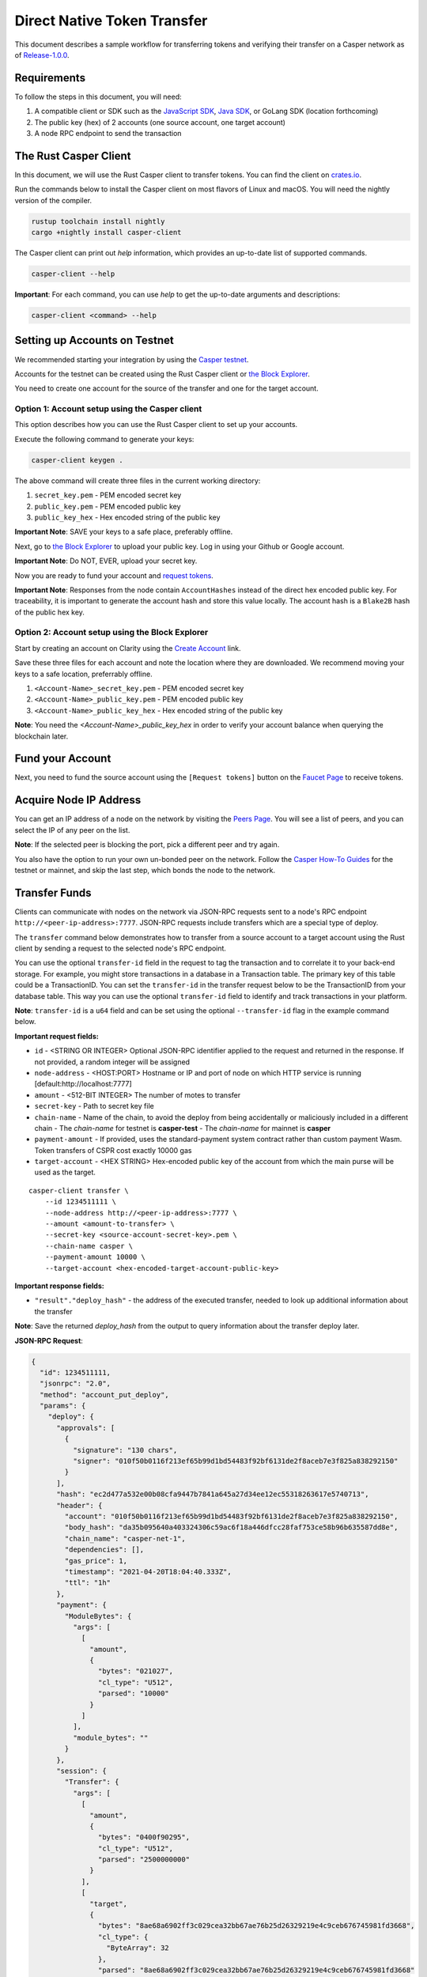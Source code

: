 Direct Native Token Transfer
============================

This document describes a sample workflow for transferring tokens and verifying their transfer on a Casper network as of `Release-1.0.0 <https://github.com/CasperLabs/casper-node/tree/release-1.0.0>`_.

Requirements
^^^^^^^^^^^^

To follow the steps in this document, you will need:

1. A compatible client or SDK such as the `JavaScript SDK <https://www.npmjs.com/package/casper-client-sdk>`_, `Java SDK <https://github.com/cnorburn/casper-java-sdk>`_, or GoLang SDK (location forthcoming)
2. The public key (hex) of 2 accounts (one source account, one target account)
3. A node RPC endpoint to send the transaction

The Rust Casper Client
^^^^^^^^^^^^^^^^^^^^^^

In this document, we will use the Rust Casper client to transfer tokens. You can find the client on `crates.io <https://crates.io/crates/casper-client>`_. 

Run the commands below to install the Casper client on most flavors of Linux and macOS. You will need the nightly version of the compiler.

.. code-block:: bash

  rustup toolchain install nightly 
  cargo +nightly install casper-client

The Casper client can print out `help` information, which provides an up-to-date list of supported commands. 

.. code-block:: bash

    casper-client --help

**Important**: For each command, you can use `help` to get the up-to-date arguments and descriptions:

.. code-block:: bash

    casper-client <command> --help

Setting up Accounts on Testnet
^^^^^^^^^^^^^^^^^^^^^^^^^^^^^^
We recommended starting your integration by using the `Casper testnet <https://docs.cspr.community/docs/testnet.html>`_.

Accounts for the testnet can be created using the Rust Casper client or `the Block Explorer <https://clarity-testnet-old.make.services/#/>`_.

You need to create one account for the source of the transfer and one for the target account.

Option 1: Account setup using the Casper client
~~~~~~~~~~~~~~~~~~~~~~~~~~~~~~~~~~~~~~~~~~~~~~~

This option describes how you can use the Rust Casper client to set up your accounts.

Execute the following command to generate your keys:

.. code-block:: bash

    casper-client keygen .

The above command will create three files in the current working directory:

1. ``secret_key.pem`` - PEM encoded secret key
2. ``public_key.pem`` - PEM encoded public key
3. ``public_key_hex`` - Hex encoded string of the public key

**Important Note**: SAVE your keys to a safe place, preferably offline.

Next, go to `the Block Explorer <https://clarity-testnet-old.make.services/#/>`_ to upload your public key. Log in using your Github or Google account. 

**Important Note**: Do NOT, EVER, upload your secret key.

Now you are ready to fund your account and `request tokens <#fund-your-account>`_.

**Important Note**: Responses from the node contain ``AccountHashes`` instead of the direct hex encoded public key. For traceability, it is important to generate the account hash and store this value locally. The account hash is a ``Blake2B`` hash of the public hex key.

Option 2: Account setup using the Block Explorer
~~~~~~~~~~~~~~~~~~~~~~~~~~~~~~~~~~~~~~~~~~~~~~~~

Start by creating an account on Clarity using the `Create Account <https://clarity-testnet-old.make.services/#/accounts>`_ link.

Save these three files for each account and note the location where they are downloaded. We recommend moving your keys to a safe location, preferrably offline.

1. ``<Account-Name>_secret_key.pem`` - PEM encoded secret key
2. ``<Account-Name>_public_key.pem`` - PEM encoded public key
3. ``<Account-Name>_public_key_hex`` - Hex encoded string of the public key

**Note**: You need the `<Account-Name>_public_key_hex` in order to verify your account balance when querying the blockchain later.

Fund your Account
^^^^^^^^^^^^^^^^^

Next, you need to fund the source account using the ``[Request tokens]`` button on the `Faucet Page <https://clarity-testnet-old.make.services/#/faucet>`_ to receive tokens.

Acquire Node IP Address
^^^^^^^^^^^^^^^^^^^^^^^

You can get an IP address of a node on the network by visiting the `Peers Page <https://testnet.cspr.live/tools/peers>`_. You will see a list of peers, and you can select the IP of any peer on the list.

**Note**: If the selected peer is blocking the port, pick a different peer and try again.

You also have the option to run your own un-bonded peer on the network. Follow the `Casper How-To Guides <https://docs.cspr.community/>`_ for the testnet or mainnet, and skip the last step, which bonds the node to the network.

Transfer Funds
^^^^^^^^^^^^^^

Clients can communicate with nodes on the network via JSON-RPC requests sent to a node's RPC endpoint ``http://<peer-ip-address>:7777``. JSON-RPC requests include transfers which are a special type of deploy.

The ``transfer`` command below demonstrates how to transfer from a source account to a target account using the Rust client by sending a request to the selected node's RPC endpoint.

You can use the optional ``transfer-id`` field in the request to tag the transaction and to correlate it to your back-end storage. For example, you might store transactions in a database in a Transaction table. The primary key of this table could be a TransactionID. You can set the ``transfer-id`` in the transfer request below to be the TransactionID from your database table. This way you can use the optional ``transfer-id`` field to identify and track transactions in your platform.

**Note**: ``transfer-id`` is a ``u64`` field and can be set using the optional ``--transfer-id`` flag in the example command below.

**Important request fields:**

- ``id`` - <STRING OR INTEGER> Optional JSON-RPC identifier applied to the request and returned in the response. If not provided, a random integer will be assigned
- ``node-address`` - <HOST:PORT> Hostname or IP and port of node on which HTTP service is running [default:http://localhost:7777]
- ``amount`` - <512-BIT INTEGER> The number of motes to transfer
- ``secret-key`` - Path to secret key file
- ``chain-name`` - Name of the chain, to avoid the deploy from being accidentally or maliciously included in a different chain
  - The *chain-name* for testnet is **casper-test**
  - The *chain-name* for mainnet is **casper**
- ``payment-amount`` - If provided, uses the standard-payment system contract rather than custom payment Wasm. Token transfers of CSPR cost exactly 10000 gas
- ``target-account`` - <HEX STRING> Hex-encoded public key of the account from which the main purse will be used as the target.

::

    casper-client transfer \
        --id 1234511111 \
        --node-address http://<peer-ip-address>:7777 \
        --amount <amount-to-transfer> \
        --secret-key <source-account-secret-key>.pem \
        --chain-name casper \
        --payment-amount 10000 \
        --target-account <hex-encoded-target-account-public-key>

**Important response fields:**

- ``"result"."deploy_hash"`` - the address of the executed transfer, needed to look up additional information about the transfer

**Note**: Save the returned `deploy_hash` from the output to query information about the transfer deploy later.

.. raw:: html

    <details>
    <summary>Explore the JSON-RPC request and response generated.</summary>

**JSON-RPC Request**:

.. code-block:: json

    {
      "id": 1234511111,
      "jsonrpc": "2.0",
      "method": "account_put_deploy",
      "params": {
        "deploy": {
          "approvals": [
            {
              "signature": "130 chars",
              "signer": "010f50b0116f213ef65b99d1bd54483f92bf6131de2f8aceb7e3f825a838292150"
            }
          ],
          "hash": "ec2d477a532e00b08cfa9447b7841a645a27d34ee12ec55318263617e5740713",
          "header": {
            "account": "010f50b0116f213ef65b99d1bd54483f92bf6131de2f8aceb7e3f825a838292150",
            "body_hash": "da35b095640a403324306c59ac6f18a446dfcc28faf753ce58b96b635587dd8e",
            "chain_name": "casper-net-1",
            "dependencies": [],
            "gas_price": 1,
            "timestamp": "2021-04-20T18:04:40.333Z",
            "ttl": "1h"
          },
          "payment": {
            "ModuleBytes": {
              "args": [
                [
                  "amount",
                  {
                    "bytes": "021027",
                    "cl_type": "U512",
                    "parsed": "10000"
                  }
                ]
              ],
              "module_bytes": ""
            }
          },
          "session": {
            "Transfer": {
              "args": [
                [
                  "amount",
                  {
                    "bytes": "0400f90295",
                    "cl_type": "U512",
                    "parsed": "2500000000"
                  }
                ],
                [
                  "target",
                  {
                    "bytes": "8ae68a6902ff3c029cea32bb67ae76b25d26329219e4c9ceb676745981fd3668",
                    "cl_type": {
                      "ByteArray": 32
                    },
                    "parsed": "8ae68a6902ff3c029cea32bb67ae76b25d26329219e4c9ceb676745981fd3668"
                  }
                ],
                [
                  "id",
                  {
                    "bytes": "00",
                    "cl_type": {
                      "Option": "U64"
                    },
                    "parsed": null
                  }
                ]
              ]
            }
          }
        }
      }
    }

**JSON-RPC Response**:

.. code-block:: json

    {
      "id": 1234511111,
      "jsonrpc": "2.0",
      "result": {
        "api_version": "1.0.0",
        "deploy_hash": "ec2d477a532e00b08cfa9447b7841a645a27d34ee12ec55318263617e5740713"
      }
    }

.. raw:: html

    </details>

|

Deploy Status
~~~~~~~~~~~~~

Once a transaction (deploy) has been submitted to the network, it is possible to check its execution status using ``get-deploy``. 

If the ``execution_results`` in the output are null, the transaction hasn't run yet. Transactions are finalized upon execution.

**Important request fields:**

- ``id`` - <STRING OR INTEGER> JSON-RPC identifier, applied to the request and returned in the response. If not provided, a random integer will be assigned
- ``node-address`` - <HOST:PORT>Hostname or IP and port of node on which HTTP service is running [default:http://localhost:7777]

::

    casper-client get-deploy \
          --id 1234522222 \
          --node-address http://<peer-ip-address>:7777 \
          <deploy-hash>


**Important response fields:**

- ``"result"."execution_results"[0]."transfers[0]"`` - the address of the executed transfer that the source account initiated. We will use it to look up additional information about the transfer
- ``"result"."execution_results"[0]."block_hash"`` - contains the block hash of the block that included our transfer. We will require the `state_root_hash` of this block to look up information about the accounts and their balances

**Note**: Transfer addresses use a ``transfer-`` string prefix.

.. raw:: html

    <details>
    <summary>Explore the JSON-RPC request and response generated.</summary>

**JSON-RPC Request**:

.. code-block:: json

    {
    "id": 1234522222,
    "jsonrpc": "2.0",
    "method": "info_get_deploy",
    "params": {
      "deploy_hash": "ec2d477a532e00b08cfa9447b7841a645a27d34ee12ec55318263617e5740713"
      }
    }

**JSON-RPC Response**:

.. code-block:: json

    {
      "id": 1234522222,
      "jsonrpc": "2.0",
      "result": {
        "api_version": "1.0.0",
        "deploy": {
          "approvals": [
            {
              "signature": "130 chars",
              "signer": "010f50b0116f213ef65b99d1bd54483f92bf6131de2f8aceb7e3f825a838292150"
            }
          ],
          "hash": "ec2d477a532e00b08cfa9447b7841a645a27d34ee12ec55318263617e5740713",
          "header": {
            "account": "010f50b0116f213ef65b99d1bd54483f92bf6131de2f8aceb7e3f825a838292150",
            "body_hash": "da35b095640a403324306c59ac6f18a446dfcc28faf753ce58b96b635587dd8e",
            "chain_name": "casper-net-1",
            "dependencies": [],
            "gas_price": 1,
            "timestamp": "2021-04-20T18:04:40.333Z",
            "ttl": "1h"
          },
          "payment": {
            "ModuleBytes": {
              "args": [
                [
                  "amount",
                  {
                    "bytes": "021027",
                    "cl_type": "U512",
                    "parsed": "10000"
                  }
                ]
              ],
              "module_bytes": ""
            }
          },
          "session": {
            "Transfer": {
              "args": [
                [
                  "amount",
                  {
                    "bytes": "0400f90295",
                    "cl_type": "U512",
                    "parsed": "2500000000"
                  }
                ],
                [
                  "target",
                  {
                    "bytes": "8ae68a6902ff3c029cea32bb67ae76b25d26329219e4c9ceb676745981fd3668",
                    "cl_type": {
                      "ByteArray": 32
                    },
                    "parsed": "8ae68a6902ff3c029cea32bb67ae76b25d26329219e4c9ceb676745981fd3668"
                  }
                ],
                [
                  "id",
                  {
                    "bytes": "00",
                    "cl_type": {
                      "Option": "U64"
                    },
                    "parsed": null
                  }
                ]
              ]
            }
          }
        },
        "execution_results": [
          {
            "block_hash": "7c7e9b0f087bba5ce6fc4bd067b57f69ea3c8109157a3ad7f6d98b8da77d97f9",
            "result": {
              "Success": {
                "cost": "10000",
                "effect": {
                  "operations": [
                    {
                      "key": "hash-d13610d5930fdab36fc25838bc8b4b77fdb4859755dd628c2d30e2a6dfc86a8c",
                      "kind": "Read"
                    },
                    {
                      "key": "account-hash-8ae68a6902ff3c029cea32bb67ae76b25d26329219e4c9ceb676745981fd3668",
                      "kind": "Read"
                    },
                    {
                      "key": "balance-39b6cc617efddbcc5e989c9eb73ddb5d825bb1070309e7429c029826074e038a",
                      "kind": "Read"
                    },
                    {
                      "key": "balance-9e90f4bbd8f581816e305eb7ea2250ca84c96e43e8735e6aca133e7563c6f527",
                      "kind": "Write"
                    },
                    {
                      "key": "deploy-ec2d477a532e00b08cfa9447b7841a645a27d34ee12ec55318263617e5740713",
                      "kind": "Write"
                    },
                    {
                      "key": "balance-34ec8bcae2675d16bad7e8ba10fada1e50dacf3935ce3b12c25a5bf000fefc76",
                      "kind": "Write"
                    },
                    {
                      "key": "transfer-8d81f4a1411d9481aed9c68cd700c39d870757b0236987bb6b7c2a7d72049c0e",
                      "kind": "Write"
                    },
                    {
                      "key": "hash-1e13f06cb64bcbf46348dc53c35444da5afc956cfd764cbc3399dc71692e0bd8",
                      "kind": "Read"
                    },
                    {
                      "key": "balance-6f4026262a505d5e1b0e03b1e3b7ab74a927f8f2868120cf1463813c19acb71e",
                      "kind": "Write"
                    }
                  ],
                  "transforms": [
                    {
                      "key": "balance-39b6cc617efddbcc5e989c9eb73ddb5d825bb1070309e7429c029826074e038a",
                      "transform": "Identity"
                    },
                    {
                      "key": "deploy-ec2d477a532e00b08cfa9447b7841a645a27d34ee12ec55318263617e5740713",
                      "transform": {
                        "WriteDeployInfo": {
                          "deploy_hash": "ec2d477a532e00b08cfa9447b7841a645a27d34ee12ec55318263617e5740713",
                          "from": "account-hash-b0049301811f23aab30260da66927f96bfae7b99a66eb2727da23bf1427a38f5",
                          "gas": "10000",
                          "source": "uref-9e90f4bbd8f581816e305eb7ea2250ca84c96e43e8735e6aca133e7563c6f527-007",
                          "transfers": [
                            "transfer-8d81f4a1411d9481aed9c68cd700c39d870757b0236987bb6b7c2a7d72049c0e"
                          ]
                        }
                      }
                    },
                    {
                      "key": "hash-1e13f06cb64bcbf46348dc53c35444da5afc956cfd764cbc3399dc71692e0bd8",
                      "transform": "Identity"
                    },
                    {
                      "key": "transfer-8d81f4a1411d9481aed9c68cd700c39d870757b0236987bb6b7c2a7d72049c0e",
                      "transform": {
                        "WriteTransfer": {
                          "amount": "2500000000",
                          "deploy_hash": "ec2d477a532e00b08cfa9447b7841a645a27d34ee12ec55318263617e5740713",
                          "from": "account-hash-b0049301811f23aab30260da66927f96bfae7b99a66eb2727da23bf1427a38f5",
                          "gas": "0",
                          "id": null,
                          "source": "uref-9e90f4bbd8f581816e305eb7ea2250ca84c96e43e8735e6aca133e7563c6f527-007",
                          "target": "uref-6f4026262a505d5e1b0e03b1e3b7ab74a927f8f2868120cf1463813c19acb71e-004",
                          "to": "account-hash-8ae68a6902ff3c029cea32bb67ae76b25d26329219e4c9ceb676745981fd3668"
                        }
                      }
                    },
                    {
                      "key": "balance-34ec8bcae2675d16bad7e8ba10fada1e50dacf3935ce3b12c25a5bf000fefc76",
                      "transform": {
                        "AddUInt512": "10000"
                      }
                    },
                    {
                      "key": "hash-d13610d5930fdab36fc25838bc8b4b77fdb4859755dd628c2d30e2a6dfc86a8c",
                      "transform": "Identity"
                    },
                    {
                      "key": "balance-6f4026262a505d5e1b0e03b1e3b7ab74a927f8f2868120cf1463813c19acb71e",
                      "transform": {
                        "AddUInt512": "2500000000"
                      }
                    },
                    {
                      "key": "account-hash-8ae68a6902ff3c029cea32bb67ae76b25d26329219e4c9ceb676745981fd3668",
                      "transform": "Identity"
                    },
                    {
                      "key": "balance-9e90f4bbd8f581816e305eb7ea2250ca84c96e43e8735e6aca133e7563c6f527",
                      "transform": {
                        "WriteCLValue": {
                          "bytes": "0ee0bff9d5085bc138938d44c64d31",
                          "cl_type": "U512",
                          "parsed": "999999999999999999999994999980000"
                        }
                      }
                    }
                  ]
                },
                "transfers": [
                  "transfer-8d81f4a1411d9481aed9c68cd700c39d870757b0236987bb6b7c2a7d72049c0e"
                ]
              }
            }
          }
        ]
      }
    }

.. raw:: html

    </details>

|


State Root Hash
~~~~~~~~~~~~~~~~

We will use the ``block_hash`` to query and retrieve the block that contains our deploy. Afterward, we will retrieve the root hash of the global state trie for this block, also known as the block's ``state_root_hash``. We will use the ``state_root_hash`` to look up various values, like the source and destination account and their balances.

**Important request fields:**

- ``id`` - <STRING OR INTEGER> Optional JSON-RPC identifier applied to the request and returned in the response. If not provided, a random integer will be assigned
- ``node-address`` <HOST:PORT> Hostname or IP and port of node on which HTTP service is running [default:http://localhost:7777]
- ``block-identifier`` - <HEX STRING OR INTEGER> Hex-encoded block hash or height of the block. If not given, the last block added to the chain as known at the given node will be used

::

    casper-client get-block \
          --id 1234533333 \
          --node-address http://<peer-ip-address>:7777 \
          --block-identifier <block-hash> \

**Important response fields:**

- ``"result"."block"."header"."state_root_hash"`` - contains the root hash of the global state trie for this block

.. raw:: html

    <details>
    <summary>Explore the JSON-RPC request and response generated.</summary>

**JSON-RPC Request**:

.. code-block:: json

    {
      "id": 1234533333,
      "jsonrpc": "2.0",
      "method": "chain_get_block",
      "params": {
        "block_identifier": {
          "Hash": "7c7e9b0f087bba5ce6fc4bd067b57f69ea3c8109157a3ad7f6d98b8da77d97f9"
        }
      }
    }


**JSON-RPC Response**:

.. code-block:: json

    {
      "id": 1234533333,
      "jsonrpc": "2.0",
      "result": {
        "api_version": "1.0.0",
        "block": {
          "body": {
            "deploy_hashes": [],
            "proposer": "012c6775c0e9e09f93b9450f1c5348c5f6b97895b0f52bb438f781f96ba2675a94",
            "transfer_hashes": [
              "ec2d477a532e00b08cfa9447b7841a645a27d34ee12ec55318263617e5740713"
            ]
          },
          "hash": "7c7e9b0f087bba5ce6fc4bd067b57f69ea3c8109157a3ad7f6d98b8da77d97f9",
          "header": {
            "accumulated_seed": "50b8ac019b7300cd1fdeec050310e61b900e9238aa879929745900a91bd0fc4f",
            "body_hash": "224076b19c04279ae9b97f620801d5ff40ba64f431fe0d5089ef7cb84fdff45a",
            "era_end": null,
            "era_id": 0,
            "height": 8,
            "parent_hash": "416f339c4c2ff299c64a4b3271c5ef2ac2297bb40a477ceacce1483451a4db16",
            "protocol_version": "1.0.0",
            "random_bit": true,
            "state_root_hash": "cfdbf775b6671de3787cfb1f62f0c5319605a7c1711d6ece4660b37e57e81aa3",
            "timestamp": "2021-04-20T18:04:42.368Z"
          },
          "proofs": [
            {
              "public_key": "010f50b0116f213ef65b99d1bd54483f92bf6131de2f8aceb7e3f825a838292150",
              "signature": "130 chars"
            },
            {
              "public_key": "012c6775c0e9e09f93b9450f1c5348c5f6b97895b0f52bb438f781f96ba2675a94",
              "signature": "130 chars"
            },
            {
              "public_key": "018d5da83f22c9b65cdfdf9f9fdf9f7c98aa2b8c7bcf14bf855177bbb9c1ac7f0a",
              "signature": "130 chars"
            },
            {
              "public_key": "01b9088b92c8a8d592f6ec8c3e8153d7c55fc0c38b5999a214e37e73a2edd6fe0f",
              "signature": "130 chars"
            },
            {
              "public_key": "01b9e3484d96d5693e6c5fe789e7b28972aa392b054a76d175f079692967f604de",
              "signature": "130 chars"
            }
          ]
        }
      }
    }

.. raw:: html

    </details>

|


Query the Source Account
~~~~~~~~~~~~~~~~~~~~~~~~

Next, we will query for information about the ``Source`` account, using the global-state hash of the block containing our transfer and the public key of the target account.

**Important request fields:**

- ``id`` - <STRING OR INTEGER> Optional JSON-RPC identifier applied to the request and returned in the response. If not provided, a random integer will be assigned
- ``node-address`` - <HOST:PORT> Hostname or IP and port of node on which HTTP service is running [default:http://localhost:7777]
- ``state-root-hash`` - <HEX STRING> Hex-encoded hash of the state root
- ``key`` - <FORMATTED STRING or PATH> The base key for the query. This must be a properly formatted public key, account hash, contract address hash, URef, transfer hash or deploy-info hash.

::

    casper-client query-state \
      --id 12344444 \
      --node-address http://<peer-ip-address>:7777 \
      --state-root-hash <state-root-hash> \
      --key <hex-encoded-source-account-public-key>

**Important response fields:**

- ``"result"."stored_value"."Account"."main_purse"`` - the address of the main purse containing the sender’s tokens. This purse is the source of the tokens transferred in this example

.. raw:: html

    <details>
    <summary>Explore the JSON-RPC request and response generated.</summary>

**JSON-RPC Request**:

.. code-block:: json

    {
      "id": 12344444,
      "jsonrpc": "2.0",
      "method": "state_get_item",
      "params": {
        "key": "account-hash-b0049301811f23aab30260da66927f96bfae7b99a66eb2727da23bf1427a38f5",
        "path": [],
        "state_root_hash": "cfdbf775b6671de3787cfb1f62f0c5319605a7c1711d6ece4660b37e57e81aa3"
      }
    }

**JSON-RPC Response**:

.. code-block:: json

    {
      "id": 12344444,
      "jsonrpc": "2.0",
      "result": {
        "api_version": "1.0.0",
        "merkle_proof": "2228 chars",
        "stored_value": {
          "Account": {
            "account_hash": "account-hash-b0049301811f23aab30260da66927f96bfae7b99a66eb2727da23bf1427a38f5",
            "action_thresholds": {
              "deployment": 1,
              "key_management": 1
            },
            "associated_keys": [
              {
                "account_hash": "account-hash-b0049301811f23aab30260da66927f96bfae7b99a66eb2727da23bf1427a38f5",
                "weight": 1
              }
            ],
            "main_purse": "uref-9e90f4bbd8f581816e305eb7ea2250ca84c96e43e8735e6aca133e7563c6f527-007",
            "named_keys": []
          }
        }
      }
    }

.. raw:: html

    </details>


|


Query the Target Account
~~~~~~~~~~~~~~~~~~~~~~~~~

We will repeat the previous step to query information about the target account. 

**Important request fields:**

- ``id`` - <STRING OR INTEGER> Optional JSON-RPC identifier applied to the request and returned in the response. If not provided, a random integer will be assigned
- ``state-root-hash`` - <HEX STRING> Hex-encoded hash of the state root
- ``key`` - <FORMATTED STRING or PATH> The base key for the query. This must be a properly formatted public key, account hash, contract address hash, URef, transfer hash or deploy-info hash.

::

    casper-client query-state \
          --id 123455555 \
          --state-root-hash <state-root-hash> \
          --key <hex-encoded-target-account-public-key>

.. raw:: html

    <details>
    <summary>Explore the JSON-RPC request and response generated.</summary>

**JSON-RPC Request**:

.. code-block:: json

    {
      "id": 123455555,
      "jsonrpc": "2.0",
      "method": "state_get_item",
      "params": {
        "key": "account-hash-8ae68a6902ff3c029cea32bb67ae76b25d26329219e4c9ceb676745981fd3668",
        "path": [],
        "state_root_hash": "cfdbf775b6671de3787cfb1f62f0c5319605a7c1711d6ece4660b37e57e81aa3"
      }
    }

**JSON-RPC Response**:

.. code-block:: json

    {
      "id": 123455555,
      "jsonrpc": "2.0",
      "result": {
        "api_version": "1.0.0",
        "merkle_proof": "2228 chars",
        "stored_value": {
          "Account": {
            "account_hash": "account-hash-8ae68a6902ff3c029cea32bb67ae76b25d26329219e4c9ceb676745981fd3668",
            "action_thresholds": {
              "deployment": 1,
              "key_management": 1
            },
            "associated_keys": [
              {
                "account_hash": "account-hash-8ae68a6902ff3c029cea32bb67ae76b25d26329219e4c9ceb676745981fd3668",
                "weight": 1
              }
            ],
            "main_purse": "uref-6f4026262a505d5e1b0e03b1e3b7ab74a927f8f2868120cf1463813c19acb71e-007",
            "named_keys": []
          }
        }
      }
    }

.. raw:: html

    </details>

| 
Get Source Account Balance
~~~~~~~~~~~~~~~~~~~~~~~~~~

Now that we have the source purse address, we can get its balance using the ``get-balance`` command. In the following sample output, the balance of the source account is 5000000000 motes.

**Important request fields:**

- ``id`` - <STRING OR INTEGER> Optional JSON-RPC identifier applied to the request and returned in the response. If not provided, a random integer will be assigned
- ``node-address`` - <HOST:PORT> Hostname or IP and port of node on which HTTP service is running [default:http://localhost:7777]
- ``state-root-hash`` - <HEX STRING> Hex-encoded hash of the state root
- ``purse-uref`` - <FORMATTED STRING> The URef under which the purse is stored. This must be a properly formatted URef "uref-<HEX STRING>-<THREE DIGIT INTEGER>"

::

    casper-client get-balance \
          --id 12346666 \
          --node-address http://<peer-ip-address>:7777 \
          --state-root-hash <state-root-hash> \
          --purse-uref <source-account-purse-uref>

.. raw:: html

    <details>
    <summary>Explore the JSON-RPC request and response generated.</summary>

**JSON-RPC Request**:

.. code-block:: json

    {
      "id": 12346666,
      "jsonrpc": "2.0",
      "method": "state_get_balance",
      "params": {
        "purse_uref": "uref-6f4026262a505d5e1b0e03b1e3b7ab74a927f8f2868120cf1463813c19acb71e-007",
        "state_root_hash": "cfdbf775b6671de3787cfb1f62f0c5319605a7c1711d6ece4660b37e57e81aa3"
      }
    }

**JSON-RPC Response**:

.. code-block:: json

    {
      "id": 12346666,
      "jsonrpc": "2.0",
      "result": {
        "api_version": "1.0.0",
        "balance_value": "5000000000",
        "merkle_proof": "2502 chars"
      }
    }

.. raw:: html

    </details>

| 
Get Target Account Balance
~~~~~~~~~~~~~~~~~~~~~~~~~~

Similarly, now that we have the address of the target purse, we can get its balance. 

**Important request fields:**

- ``id`` - <STRING OR INTEGER> Optional JSON-RPC identifier applied to the request and returned in the response. If not provided, a random integer will be assigned
- ``node-address`` - <HOST:PORT> Hostname or IP and port of node on which HTTP service is running [default:http://localhost:7777]
- ``state-root-hash`` - <HEX STRING> Hex-encoded hash of the state root
- ``purse-uref`` - <FORMATTED STRING> The URef under which the purse is stored. This must be a properly formatted URef "uref-<HEX STRING>-<THREE DIGIT INTEGER>"

::

    casper-client get-balance \
          --id 12347777 \
          --node-address http://<peer-ip-address>:7777 \
          --state-root-hash <state-root-hash> \
          --purse-uref <target-account-purse-uref>

.. raw:: html

    <details>
    <summary>Explore the JSON-RPC request and response generated.</summary>

**JSON-RPC Request**:

.. code-block:: json

    {
      "id": 12347777,
      "jsonrpc": "2.0",
      "method": "state_get_balance",
      "params": {
        "purse_uref": "uref-6f4026262a505d5e1b0e03b1e3b7ab74a927f8f2868120cf1463813c19acb71e-007",
        "state_root_hash": "cfdbf775b6671de3787cfb1f62f0c5319605a7c1711d6ece4660b37e57e81aa3"
      }
    }

**JSON-RPC Response**:

.. code-block:: json

    {
      "id": 12347777,
      "jsonrpc": "2.0",
      "result": {
        "api_version": "1.0.0",
        "balance_value": "5000000000",
        "merkle_proof": "2502 chars"
      }
    }

.. raw:: html

    </details>

|
Query Transfer Details
~~~~~~~~~~~~~~~~~~~~~~

We will use the ``transfer-<address>`` to query more details about the transfer.

**Important request fields:**

- ``id`` - <STRING OR INTEGER> Optional JSON-RPC identifier applied to the request and returned in the response. If not provided, a random integer will be assigned
- ``node-address`` - <HOST:PORT> Hostname or IP and port of node on which HTTP service is running [default:http://localhost:7777]
- ``state-root-hash`` - <HEX STRING> Hex-encoded hash of the state root
- ``key`` - <FORMATTED STRING or PATH> The base key for the query. This must be a properly formatted public key, account hash, contract address hash, URef, transfer hash or deploy-info hash.

::

    casper-client query-state \
          --id 12348888 \
          --node-address http://<peer-ip-address>:7777 \
          --state-root-hash <state-root-hash> \
          --key transfer-<address>

.. raw:: html

    <details>
    <summary>Explore the JSON-RPC request and response generated.</summary>

**JSON-RPC Request**:

.. code-block:: json

    {
      "id": 12348888,
      "jsonrpc": "2.0",
      "method": "state_get_item",
      "params": {
        "key": "transfer-8d81f4a1411d9481aed9c68cd700c39d870757b0236987bb6b7c2a7d72049c0e",
        "path": [],
        "state_root_hash": "cfdbf775b6671de3787cfb1f62f0c5319605a7c1711d6ece4660b37e57e81aa3"
      }
    }

**JSON-RPC Response**:

.. code-block:: json

    {
      "id": 12348888,
      "jsonrpc": "2.0",
      "result": {
        "api_version": "1.0.0",
        "merkle_proof": "924 chars",
        "stored_value": {
          "Transfer": {
            "amount": "2500000000",
            "deploy_hash": "ec2d477a532e00b08cfa9447b7841a645a27d34ee12ec55318263617e5740713",
            "from": "account-hash-b0049301811f23aab30260da66927f96bfae7b99a66eb2727da23bf1427a38f5",
            "gas": "0",
            "id": null,
            "source": "uref-9e90f4bbd8f581816e305eb7ea2250ca84c96e43e8735e6aca133e7563c6f527-007",
            "target": "uref-6f4026262a505d5e1b0e03b1e3b7ab74a927f8f2868120cf1463813c19acb71e-004",
            "to": "account-hash-8ae68a6902ff3c029cea32bb67ae76b25d26329219e4c9ceb676745981fd3668"
          }
        }
      }
    }

.. raw:: html

    </details>

|
Here we can see more information about the transfer we conducted: its deploy hash, the account which executed the transfer, the source and target purses, and the target account. Using this additional information, we can verify that our transfer was executed successfully.

Other Available RPCs
^^^^^^^^^^^^^^^^^^^^

The example above uses JSON-RPC calls to execute and then verify the transfer. There are additional JSON-RPC calls that you can make to address other use cases.

The following command lists all the JSON-RPC calls that the node supports:

::

    casper-client list-rpcs --node-address http://<peer-ip-address>:7777

The endpoint returns an OpenRPC compliant document that describes all the JSON-RPC calls available and provides examples for the RPCs. Please be sure to query this specific endpoint as it provides up-to-date information on interacting with the RPC endpoint.


FAQ
^^^
This section covers frequently asked questions and our recommendations.

Deploy Processing
~~~~~~~~~~~~~~~~~
**Question**: How do I know that a deploy was finalized?

**Answer**: If a deploy was executed, then it has been finalized. If the deploy status comes back as null, that means the deploy has not been executed yet. Once the deploy executes, it is finalized, and no other confirmation is needed. Exchanges that are not running a read-only node must also keep track of `finality signatures <#finality-signatures>`_ to prevent any attacks from high-risk nodes.

Finality Signatures
~~~~~~~~~~~~~~~~~~~
**Question**: When are finality signatures needed?

**Answer**: Finality signatures are confirmations from validators that they have executed the transaction. Exchanges should be asserting finality by collecting the weight of two-thirds of transaction signatures. If an exchange runs a read-only node, it can collect these finality signatures from its node. Otherwise, the exchange must assert finality by collecting finality signatures and have proper monitoring infrastructure to prevent a Byzantine attack. 

Suppose an exchange connects to someone else's node RPC to send transactions to the network. In this case, the node is considered high risk, and the exchange must assert finality by checking to see how many validators have run the transactions in the network.

The EventStore
~~~~~~~~~~~~~~
**Question**: What is the EventStore? 

**Answer**: The CasperLabs/event-store has been deprecated and is incompatible with the node event stream. It is best to monitor deploy processing status via polling port 9999, which is the event stream port of a node: ``http://<peer-ip-address>:9999``. Push the events of interest into a database for future reference. In this process, you can also get the associated finality signatures of the block of interest.

deploy_hash vs. transfer_hash
~~~~~~~~~~~~~~~~~~~~~~~~~~~~~
**Question**: How is a deploy_hash different than a transfer_hash?

**Answer**: Essentially, there is no difference between a `deploy_hash` and a `transfer_hash` since they are both deploy transactions. However, the platform is labeling the subset of deploys which are transfers, to filter transfers from other types of deploys. In other words, a `transfer_hash` is a native transfer, while a `deploy_hash` is another kind of deploy.

account-hex vs. account-hash
~~~~~~~~~~~~~~~~~~~~~~~~~~~~
**Question**: Should a customer see the account-hex or the account-hash?

**Answer**: Exchange customers or end-users only need to see the `account-hex`. They do not need to know the `account_hash`. The `account_hash` is needed in the backend to verify transactions. Store the `account-hash` to query and monitor the account. Customers do not need to know this value, so to simplify their experience, we recommend storing both values and displaying only the `account-hex`.

Example Deploy
~~~~~~~~~~~~~~
**Question**: Can you provide an example of a deploy?

**Answer**: You can find a *testDeploy* reference in `GitHub <https://github.com/casper-ecosystem/casper-client-sdk/blob/master/test/lib/DeployUtil.test.ts#L5>`_.

Operating with Keys
~~~~~~~~~~~~~~~~~~~
**Question**: How should we work with the PEM keys?

**Answer**: The `Keys API <https://casper-ecosystem.github.io/casper-client-sdk/modules/_lib_keys_.html>`_ provides methods for `Ed25519` and `Secp256K1` keys. Also, review the tests in `GitHub <https://github.com/casper-ecosystem/casper-client-sdk/blob/master/test/lib/Keys.test.ts#L39>`_ and the `Working with Keys <https://docs.casperlabs.io/en/latest/dapp-dev-guide/keys.html>`_ documentation.
